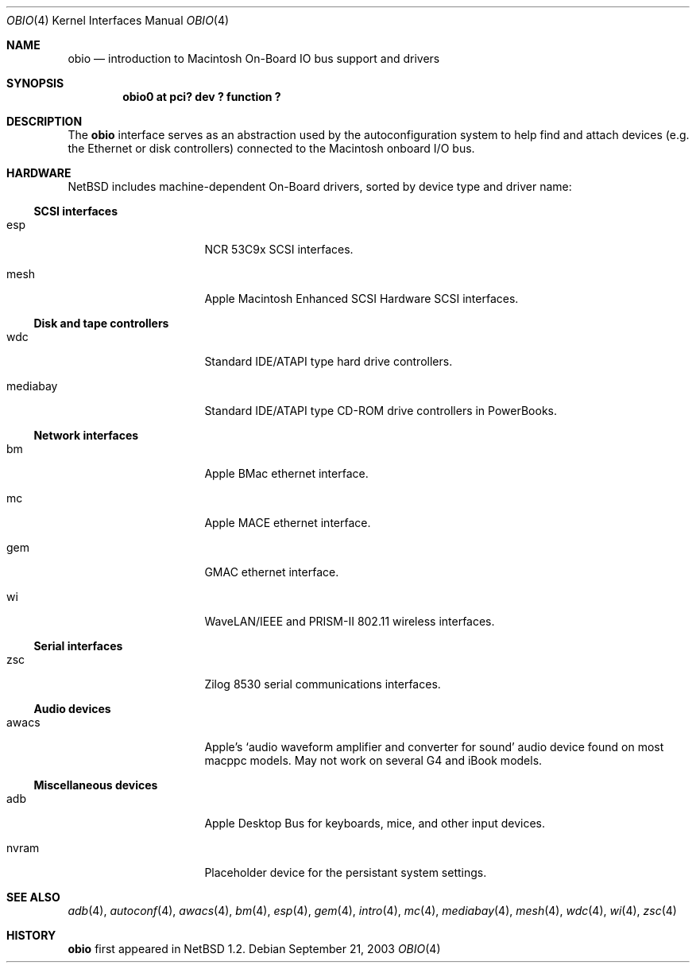 .\"	$NetBSD: obio.4,v 1.3 2003/09/26 21:34:03 wiz Exp $
.\"
.\" Copyright (c) 2003 Alex Zepeda <zipzippy@sonic.net>
.\" All rights reserved.
.\"
.\" Redistribution and use in source and binary forms, with or without
.\" modification, are permitted provided that the following conditions
.\" are met:
.\" 1. Redistributions of source code must retain the above copyright
.\"    notice, this list of conditions and the following disclaimer.
.\" 2. Redistributions in binary form must reproduce the above copyright
.\"    notice, this list of conditions and the following disclaimer in the
.\"    documentation and/or other materials provided with the distribution.
.\" 3. All advertising materials mentioning features or use of this software
.\"    must display the following acknowledgement:
.\"      This product includes software developed by Alex Zepeda.
.\" 4. The name of the author may not be used to endorse or promote products
.\"    derived from this software without specific prior written permission.
.\"
.\" THIS SOFTWARE IS PROVIDED BY THE AUTHOR ``AS IS'' AND ANY EXPRESS OR
.\" IMPLIED WARRANTIES, INCLUDING, BUT NOT LIMITED TO, THE IMPLIED WARRANTIES
.\" OF MERCHANTABILITY AND FITNESS FOR A PARTICULAR PURPOSE ARE DISCLAIMED.
.\" IN NO EVENT SHALL THE AUTHOR BE LIABLE FOR ANY DIRECT, INDIRECT,
.\" INCIDENTAL, SPECIAL, EXEMPLARY, OR CONSEQUENTIAL DAMAGES (INCLUDING, BUT
.\" NOT LIMITED TO, PROCUREMENT OF SUBSTITUTE GOODS OR SERVICES; LOSS OF USE,
.\" DATA, OR PROFITS; OR BUSINESS INTERRUPTION) HOWEVER CAUSED AND ON ANY
.\" THEORY OF LIABILITY, WHETHER IN CONTRACT, STRICT LIABILITY, OR TORT
.\" (INCLUDING NEGLIGENCE OR OTHERWISE) ARISING IN ANY WAY OUT OF THE USE OF
.\" THIS SOFTWARE, EVEN IF ADVISED OF THE POSSIBILITY OF SUCH DAMAGE.
.\"
.Dd September 21, 2003
.Dt OBIO 4
.Os
.Sh NAME
.Nm obio
.Nd introduction to Macintosh On-Board IO bus support and drivers
.Sh SYNOPSIS
.Cd "obio0 at pci? dev ? function ?"
.Sh DESCRIPTION
The
.Nm
interface serves as an abstraction used by the autoconfiguration
system to help find and attach devices (e.g. the Ethernet or disk
controllers) connected to the Macintosh onboard I/O bus.
.Sh HARDWARE
.Nx
includes machine-dependent
.Tn On-Board
drivers, sorted by device type and driver name:
.Ss SCSI interfaces
.Bl -tag -width burgundy -offset indent
.It esp
NCR 53C9x
.Tn SCSI
interfaces.
.It mesh
Apple Macintosh Enhanced SCSI Hardware
.Tn SCSI
interfaces.
.El
.Ss Disk and tape controllers
.Bl -tag -width burgundy -offset indent
.It wdc
Standard IDE/ATAPI type hard drive controllers.
.It mediabay
Standard IDE/ATAPI type CD-ROM drive controllers in PowerBooks.
.El
.Ss Network interfaces
.Bl -tag -width burgundy -offset indent
.It bm
Apple BMac ethernet interface.
.It mc
Apple MACE ethernet interface.
.It gem
GMAC ethernet interface.
.It wi
WaveLAN/IEEE and PRISM-II 802.11 wireless interfaces.
.El
.Ss Serial interfaces
.Bl -tag -width burgundy -offset indent
.It zsc
Zilog 8530 serial communications interfaces.
.El
.Ss Audio devices
.Bl -tag -width burgundy -offset indent
.It awacs
Apple's
.Sq "audio waveform amplifier and converter for sound"
audio device found on most macppc models.  May not work on
several G4 and iBook models.
.El
.Ss Miscellaneous devices
.Bl -tag -width burgundy -offset indent
.It adb
Apple Desktop Bus for keyboards, mice, and other input devices.
.It nvram
Placeholder device for the persistant system settings.
.El
.Sh SEE ALSO
.Xr adb 4 ,
.Xr autoconf 4 ,
.Xr awacs 4 ,
.Xr bm 4 ,
.Xr esp 4 ,
.Xr gem 4 ,
.Xr intro 4 ,
.Xr mc 4 ,
.Xr mediabay 4 ,
.Xr mesh 4 ,
.Xr wdc 4 ,
.Xr wi 4 ,
.Xr zsc 4
.Sh HISTORY
.Nm
first appeared in
.Nx 1.2 .
